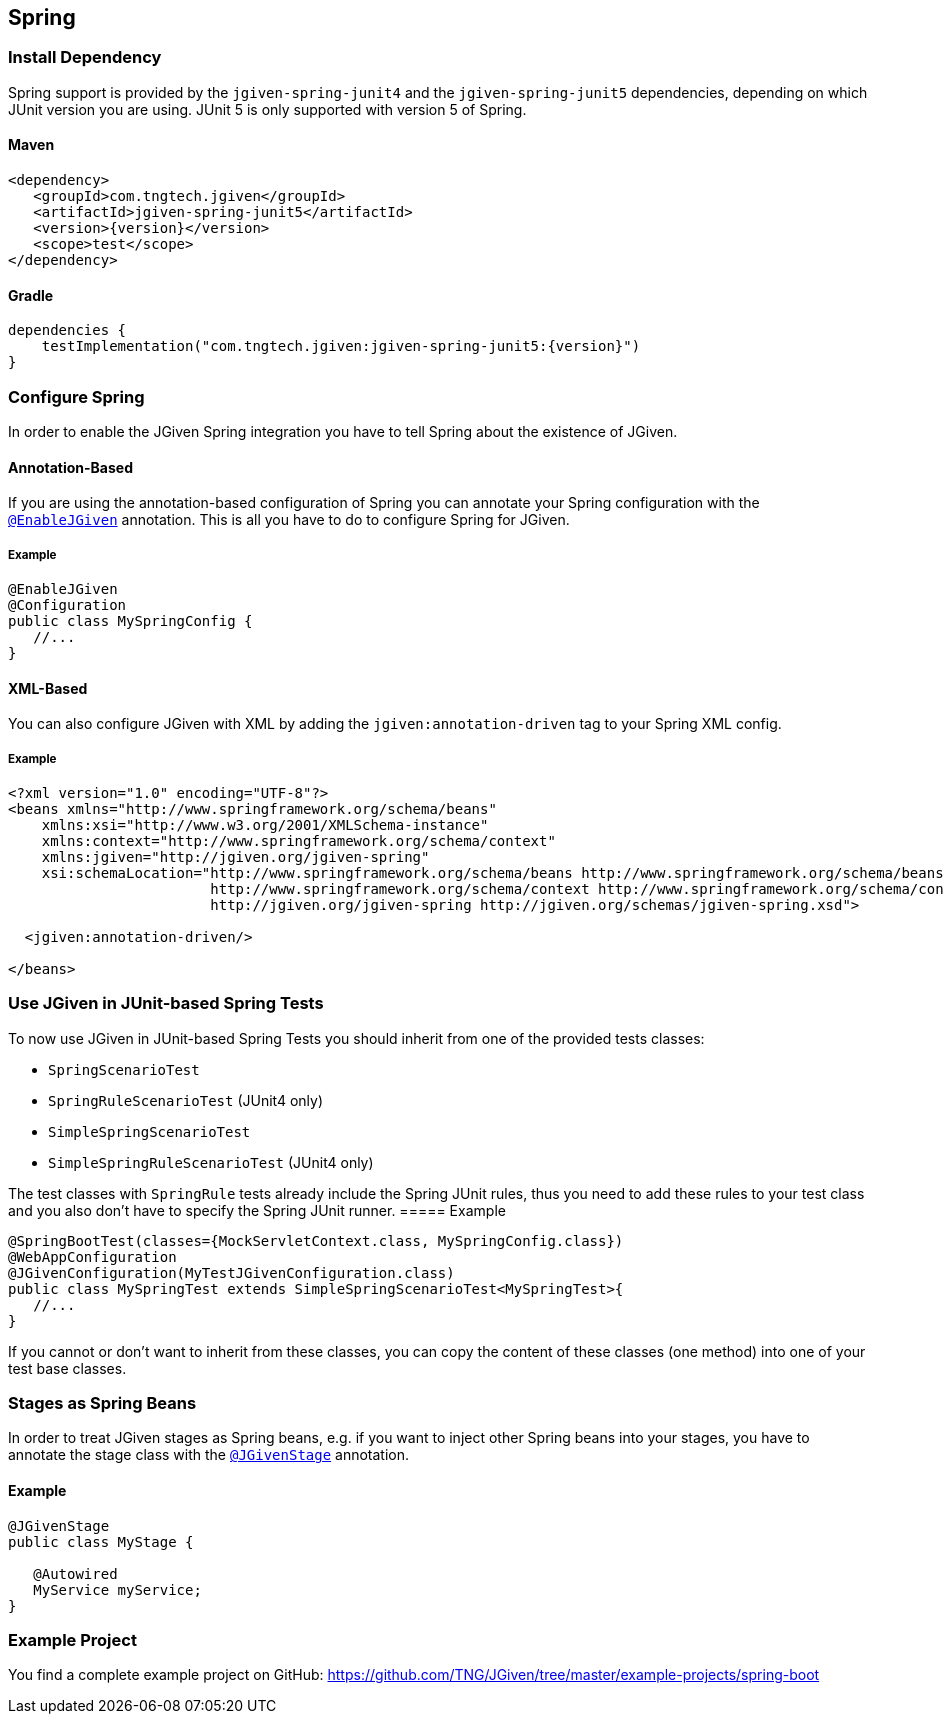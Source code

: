 == Spring
:javadocurl: http://static.javadoc.io/com.tngtech.jgiven/jgiven-spring/{version}/com/tngtech/jgiven/integration/spring

=== Install Dependency
Spring support is provided by the `jgiven-spring-junit4` and the `jgiven-spring-junit5` dependencies, depending
on which JUnit version you are using. JUnit 5 is only supported with version 5 of Spring.

==== Maven

[source,maven,subs="verbatim,attributes"]
----
<dependency>
   <groupId>com.tngtech.jgiven</groupId>
   <artifactId>jgiven-spring-junit5</artifactId>
   <version>{version}</version>
   <scope>test</scope>
</dependency>
----

==== Gradle

[source,gradle,subs="verbatim,attributes"]
----
dependencies {
    testImplementation("com.tngtech.jgiven:jgiven-spring-junit5:{version}")
}
----

=== Configure Spring

In order to enable the JGiven Spring integration you have to tell Spring about the
existence of JGiven.

==== Annotation-Based
If you are using the annotation-based configuration of Spring you can annotate your Spring
configuration with the link:{javadocurl}/EnableJGiven.html[`@EnableJGiven`] annotation.
This is all you have to do to configure Spring for JGiven.

===== Example

[source,java]
----
@EnableJGiven
@Configuration
public class MySpringConfig {
   //...
}
----

==== XML-Based
You can also configure JGiven with XML by adding the `jgiven:annotation-driven` tag to your
Spring XML config.

===== Example
[source, XML]
----
<?xml version="1.0" encoding="UTF-8"?>
<beans xmlns="http://www.springframework.org/schema/beans"
    xmlns:xsi="http://www.w3.org/2001/XMLSchema-instance"
    xmlns:context="http://www.springframework.org/schema/context"
    xmlns:jgiven="http://jgiven.org/jgiven-spring"
    xsi:schemaLocation="http://www.springframework.org/schema/beans http://www.springframework.org/schema/beans/spring-beans-3.0.xsd
                        http://www.springframework.org/schema/context http://www.springframework.org/schema/context/spring-context-3.0.xsd
                        http://jgiven.org/jgiven-spring http://jgiven.org/schemas/jgiven-spring.xsd">

  <jgiven:annotation-driven/>

</beans>
----

=== Use JGiven in JUnit-based Spring Tests

To now use JGiven in JUnit-based Spring Tests you should inherit from one of the provided tests classes:

   - `SpringScenarioTest`
   - `SpringRuleScenarioTest` (JUnit4 only)
   - `SimpleSpringScenarioTest`
   - `SimpleSpringRuleScenarioTest` (JUnit4 only)

The test classes with `SpringRule` tests already include the Spring JUnit rules, thus you need to add these
rules to your test class and you also don't have to specify the Spring JUnit runner.
===== Example

[source,java]
----
@SpringBootTest(classes={MockServletContext.class, MySpringConfig.class})
@WebAppConfiguration
@JGivenConfiguration(MyTestJGivenConfiguration.class)
public class MySpringTest extends SimpleSpringScenarioTest<MySpringTest>{
   //...
}
----
If you cannot or don't want to inherit from these classes, you
can copy the content of these classes (one method) into one of your test base classes.

=== Stages as Spring Beans

In order to treat JGiven stages as Spring beans, e.g. if you want to inject
 other Spring beans into your stages, you have to annotate
the stage class with the link:{javadocurl}/JGivenStage.html[`@JGivenStage`] annotation.

==== Example

[source, java]
----
@JGivenStage
public class MyStage {

   @Autowired
   MyService myService;
}
----

=== Example Project

You find a complete example project on GitHub: https://github.com/TNG/JGiven/tree/master/example-projects/spring-boot
